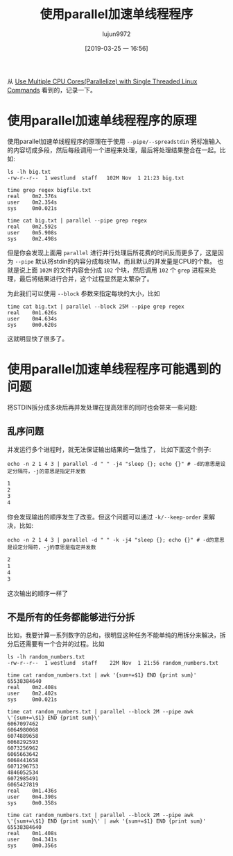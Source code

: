 #+TITLE: 使用parallel加速单线程程序
#+AUTHOR: lujun9972
#+TAGS: linux和它的小伙伴
#+DATE: [2019-03-25 一 16:56]
#+LANGUAGE:  zh-CN
#+STARTUP:  inlineimages
#+OPTIONS:  H:6 num:nil toc:t \n:nil ::t |:t ^:nil -:nil f:t *:t <:nil

从 [[http://xensoft.com/use-multiple-cpu-cores-parallelize-with-single-threaded-linux-commands/][Use Multiple CPU Cores(Parallelize) with Single Threaded Linux Commands]] 看到的，记录一下。

* 使用parallel加速单线程程序的原理
使用parallel加速单线程程序的原理在于使用 =--pipe/--spreadstdin= 将标准输入的内容切成多段，然后每段调用一个进程来处理，最后将处理结果整合在一起。比如:
#+BEGIN_SRC shell
  ls -lh big.txt  
  -rw-r--r--  1 westlund  staff   102M Nov  1 21:23 big.txt

  time grep regex bigfile.txt  
  real    0m2.376s  
  user    0m2.354s  
  sys     0m0.021s

  time cat big.txt | parallel --pipe grep regex  
  real    0m2.592s  
  user    0m5.908s  
  sys     0m2.498s  
#+END_SRC

但是你会发现上面用 =parallel= 进行并行处理后所花费的时间反而更多了，这是因为 =--pipe= 默认将stdin的内容分成每块1M，而且默认的并发量是CPU的个数。
也就是说上面 =102M= 的文件内容会分成 =102= 个块，然后调用 =102= 个 =grep= 进程来处理，最后将结果进行合并，这个过程显然是太繁杂了。

为此我们可以使用 =--block= 参数来指定每块的大小，比如
#+BEGIN_SRC shell
  time cat big.txt | parallel --block 25M --pipe grep regex
  real    0m1.626s
  user    0m4.634s
  sys     0m0.620s
#+END_SRC
这就明显快了很多了。

* 使用parallel加速单线程程序可能遇到的问题
将STDIN拆分成多块后再并发处理在提高效率的同时也会带来一些问题:

** 乱序问题

并发运行多个进程时，就无法保证输出结果的一致性了， 比如下面这个例子:
#+BEGIN_SRC shell :results org
  echo -n 2 1 4 3 | parallel -d " " -j4 "sleep {}; echo {}" # -d的意思是设定分隔符，-j的意思是指定并发数
#+END_SRC

#+BEGIN_SRC org
1
2
3
4
#+END_SRC
   
你会发现输出的顺序发生了改变。但这个问题可以通过 =-k/--keep-order= 来解决，比如:
#+BEGIN_SRC shell :results org
  echo -n 2 1 4 3 | parallel -d " " -k -j4 "sleep {}; echo {}" # -d的意思是设定分隔符，-j的意思是指定并发数
#+END_SRC

#+BEGIN_SRC org
2
1
4
3
#+END_SRC

这次输出的顺序一样了

** 不是所有的任务都能够进行分拆
比如，我要计算一系列数字的总和，很明显这种任务不能单纯的用拆分来解决，拆分后还需要有一个合并的过程。比如
#+BEGIN_SRC shell
  ls -lh random_numbers.txt
  -rw-r--r--  1 westlund  staff    22M Nov  1 21:56 random_numbers.txt

  time cat random_numbers.txt | awk '{sum+=$1} END {print sum}'
  65538384640
  real    0m2.408s
  user    0m2.402s
  sys     0m0.021s

  time cat random_numbers.txt | parallel --block 2M --pipe awk \'{sum+=\$1} END {print sum}\'
  6067097462
  6064980068
  6074889658
  6068292593
  6073256962
  6065663642
  6068441658
  6071296753
  4846052534
  6072985491
  6065427819
  real    0m1.436s
  user    0m4.390s
  sys     0m0.358s

  time cat random_numbers.txt | parallel --block 2M --pipe awk \'{sum+=\$1} END {print sum}\' | awk '{sum+=$1} END {print sum}'
  65538384640
  real    0m1.408s
  user    0m4.341s
  sys     0m0.356s
#+END_SRC
